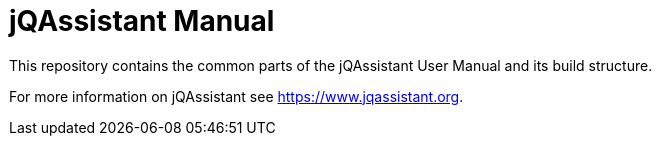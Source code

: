 = jQAssistant Manual

This repository contains the common parts of the jQAssistant
User Manual and its build structure.


For more information on jQAssistant see https://www.jqassistant.org[^].

